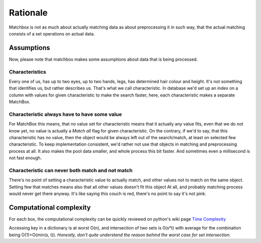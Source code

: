 Rationale
=========

Matchbox is not as much about actually matching data as about preprocessing it in such way,
that the actual matching consists of a set operations on actual data.

Assumptions
-----------

Now, please note that matchbox makes some assumptions about data that is being processed.

Characteristics
+++++++++++++++

Every one of us, has up to two eyes, up to two hands, legs, has determined hair colour and height.
It's not something that identifies us, but rather describes us. That's what we call characteristic.
In database we'd set up an index on a column with values for given characteristic to make the search
faster, here, each characteristic makes a separate MatchBox.

Characteristic always have to have some value
+++++++++++++++++++++++++++++++++++++++++++++

For MatchBox this means, that no value set for characteristic means that it actually any value fits,
even that we do not know yet, no value is actually a *Match all* flag for given characteristic.
On the contrary, if we'd to say, that this characteristic has no value, then the object would be always
left out of the search/match, at least on selected few characteristic. To keep implementation consistent,
we'd rather not use that objects in matching and preprocessing process at all. It also makes the pool
data smaller, and whole process this bit faster. And sometimes even a millisecond is not fast enough.

Characteristic can never both match and not match
+++++++++++++++++++++++++++++++++++++++++++++++++

There's no point of setting a characteristic value to actually match, and other values not to match
on the same object. Setting few that matches means also that all other values doesn't fit this object
At all, and probably matching process would never get there anyway. It's like saying this couch is red,
there's no point to say it's not pink.

Computational complexity
------------------------

For each box, the computational complexity can be quickly reviewed on python's wiki page `Time Complexity <https://wiki.python.org/moin/TimeComplexity>`_

Accessing key in a dictionary is at worst O(n), and intersection of two sets is 0(s*t) with average for the combination being O(1)+O(min(s, t)).
*Honestly, don't quite understand the reason behind the worst case for set intersection*.
